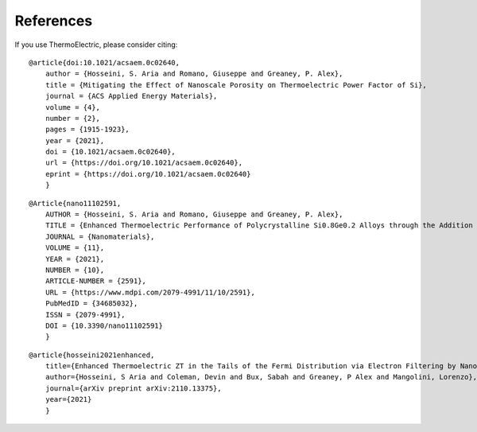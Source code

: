 References
===============

If you use ThermoElectric, please consider citing:

::

    @article{doi:10.1021/acsaem.0c02640,
        author = {Hosseini, S. Aria and Romano, Giuseppe and Greaney, P. Alex},
        title = {Mitigating the Effect of Nanoscale Porosity on Thermoelectric Power Factor of Si},
        journal = {ACS Applied Energy Materials},
        volume = {4},
        number = {2},
        pages = {1915-1923},
        year = {2021},
        doi = {10.1021/acsaem.0c02640},
        url = {https://doi.org/10.1021/acsaem.0c02640},
        eprint = {https://doi.org/10.1021/acsaem.0c02640}
        }

::

    @Article{nano11102591,
        AUTHOR = {Hosseini, S. Aria and Romano, Giuseppe and Greaney, P. Alex},
        TITLE = {Enhanced Thermoelectric Performance of Polycrystalline Si0.8Ge0.2 Alloys through the Addition of Nanoscale Porosity},
        JOURNAL = {Nanomaterials},
        VOLUME = {11},
        YEAR = {2021},
        NUMBER = {10},
        ARTICLE-NUMBER = {2591},
        URL = {https://www.mdpi.com/2079-4991/11/10/2591},
        PubMedID = {34685032},
        ISSN = {2079-4991},
        DOI = {10.3390/nano11102591}
        }

::

    @article{hosseini2021enhanced,
        title={Enhanced Thermoelectric ZT in the Tails of the Fermi Distribution via Electron Filtering by Nanoinclusions — Model Electron Transport in Nanocomposites},
        author={Hosseini, S Aria and Coleman, Devin and Bux, Sabah and Greaney, P Alex and Mangolini, Lorenzo},
        journal={arXiv preprint arXiv:2110.13375},
        year={2021}
        }

